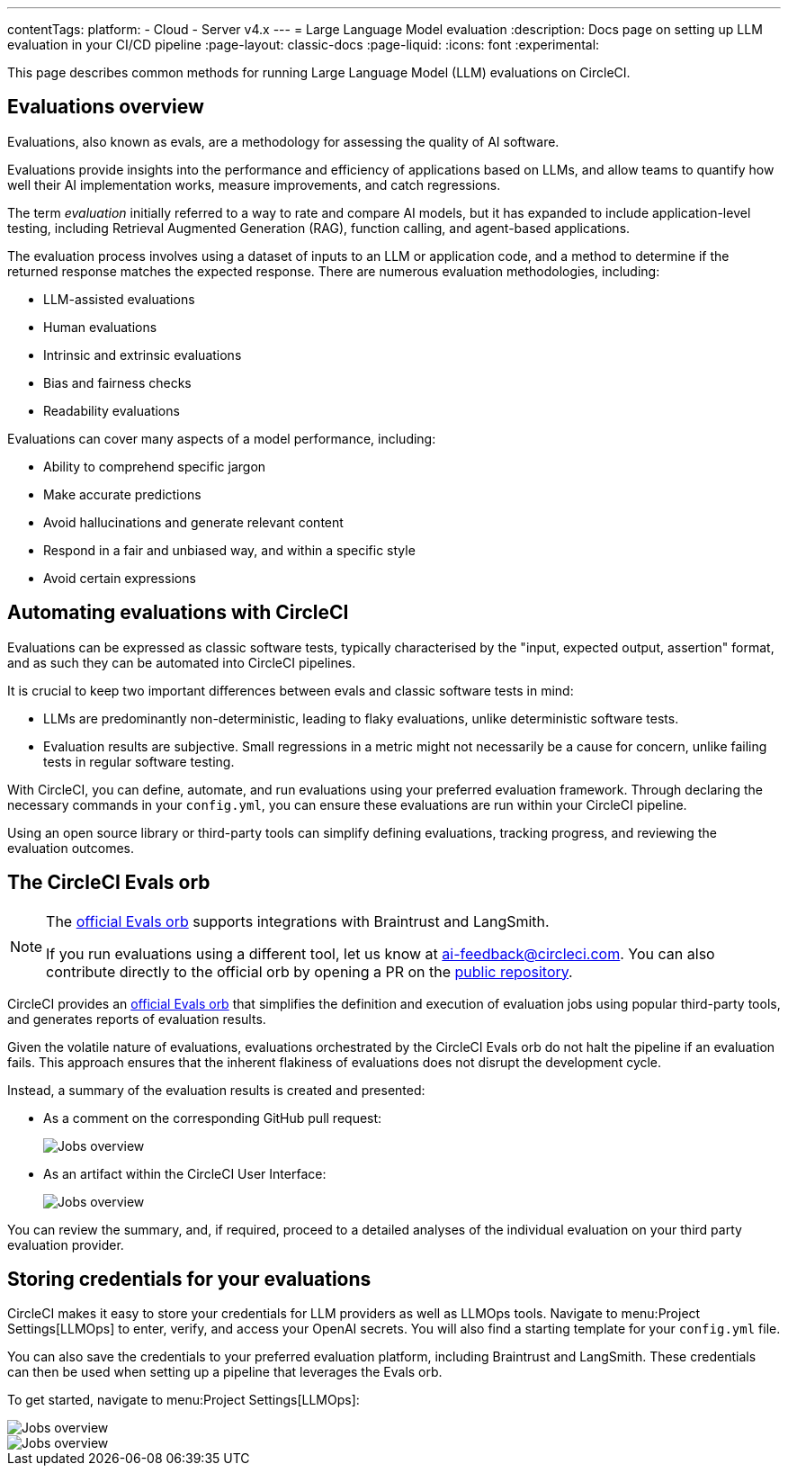 ---
contentTags:
  platform:
    - Cloud
    - Server v4.x
---
= Large Language Model evaluation
:description: Docs page on setting up LLM evaluation in your CI/CD pipeline
:page-layout: classic-docs
:page-liquid:
:icons: font
:experimental:

This page describes common methods for running Large Language Model (LLM) evaluations on CircleCI.

== Evaluations overview

Evaluations, also known as evals, are a methodology for assessing the quality of AI software.

Evaluations provide insights into the performance and efficiency of applications based on LLMs, and allow teams to quantify how well their AI implementation works, measure improvements, and catch regressions.

The term _evaluation_ initially referred to a way to rate and compare AI models, but it has expanded to include application-level testing, including Retrieval Augmented Generation (RAG), function calling, and agent-based applications.

The evaluation process involves using a dataset of inputs to an LLM or application code, and a method to determine if the returned response matches the expected response.  There are numerous evaluation methodologies, including:

* LLM-assisted evaluations
* Human evaluations
* Intrinsic and extrinsic evaluations
* Bias and fairness checks
* Readability evaluations

Evaluations can cover many aspects of a model performance, including:

* Ability to comprehend specific jargon
* Make accurate predictions
* Avoid hallucinations and generate relevant content
* Respond in a fair and unbiased way, and within a specific style
* Avoid certain expressions

== Automating evaluations with CircleCI

Evaluations can be expressed as classic software tests, typically characterised by the "input, expected output, assertion" format, and as such they can be automated into CircleCI pipelines.

It is crucial to keep two important differences between evals and classic software tests in mind:

* LLMs are predominantly non-deterministic, leading to flaky evaluations, unlike deterministic software tests.
* Evaluation results are subjective. Small regressions in a metric might not necessarily be a cause for concern, unlike failing tests in regular software testing.

With CircleCI, you can define, automate, and run evaluations using your preferred evaluation framework. Through declaring the necessary commands in your `config.yml`, you can ensure these evaluations are run within your CircleCI pipeline.

Using an open source library or third-party tools can simplify defining evaluations, tracking progress, and reviewing the evaluation outcomes.

== The CircleCI Evals orb

[NOTE]
====
The link:https://circleci.com/developer/orbs/orb/circleci/evals[official Evals orb] supports integrations with Braintrust and LangSmith.

If you run evaluations using a different tool, let us know at mailto:ai-feedback@circleci.com[]. You can also contribute directly to the official orb by opening a PR on the link:https://github.com/CircleCI-Public/ai-evals-orb[public repository].
====

CircleCI provides an link:https://circleci.com/developer/orbs/orb/circleci/evals[official Evals orb] that simplifies the definition and execution of evaluation jobs using popular third-party tools, and generates reports of evaluation results.

Given the volatile nature of evaluations, evaluations orchestrated by the CircleCI Evals orb do not halt the pipeline if an evaluation fails. This approach ensures that the inherent flakiness of evaluations does not disrupt the development cycle.

Instead, a summary of the evaluation results is created and presented:

* As a comment on the corresponding GitHub pull request:
+
image::/docs/assets/img/docs/llmops/github-pr-comment.png[Jobs overview]

* As an artifact within the CircleCI User Interface:
+
image::/docs/assets/img/docs/llmops/artifact.png[Jobs overview]

You can review the summary, and, if required, proceed to a detailed analyses of the individual evaluation on your third party evaluation provider.

////
== Getting started with the Evals orb

Link to tutorial which will live in another page ( under Tests > Tutorials)
Need code example in CircleCI-public

You can find a full tutorial of how to use the Evals orb on this page.
////

== Storing credentials for your evaluations
CircleCI makes it easy to store your credentials for LLM providers as well as LLMOps tools. Navigate to menu:Project Settings[LLMOps] to enter, verify, and access your OpenAI secrets. You will also find a starting template for your `config.yml` file.

You can also save the credentials to your preferred evaluation platform, including Braintrust and LangSmith. These credentials can then be used when setting up a pipeline that leverages the Evals orb.

To get started, navigate to menu:Project Settings[LLMOps]:

image::/docs/assets/img/docs/llmops/create-context.png[Jobs overview]

image::/docs/assets/img/docs/llmops/openai-context.png[Jobs overview]


